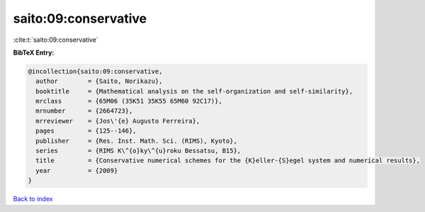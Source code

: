 saito:09:conservative
=====================

:cite:t:`saito:09:conservative`

**BibTeX Entry:**

.. code-block:: bibtex

   @incollection{saito:09:conservative,
     author        = {Saito, Norikazu},
     booktitle     = {Mathematical analysis on the self-organization and self-similarity},
     mrclass       = {65M06 (35K51 35K55 65M60 92C17)},
     mrnumber      = {2664723},
     mrreviewer    = {Jos\'{e} Augusto Ferreira},
     pages         = {125--146},
     publisher     = {Res. Inst. Math. Sci. (RIMS), Kyoto},
     series        = {RIMS K\^{o}ky\^{u}roku Bessatsu, B15},
     title         = {Conservative numerical schemes for the {K}eller-{S}egel system and numerical results},
     year          = {2009}
   }

`Back to index <../By-Cite-Keys.html>`__
